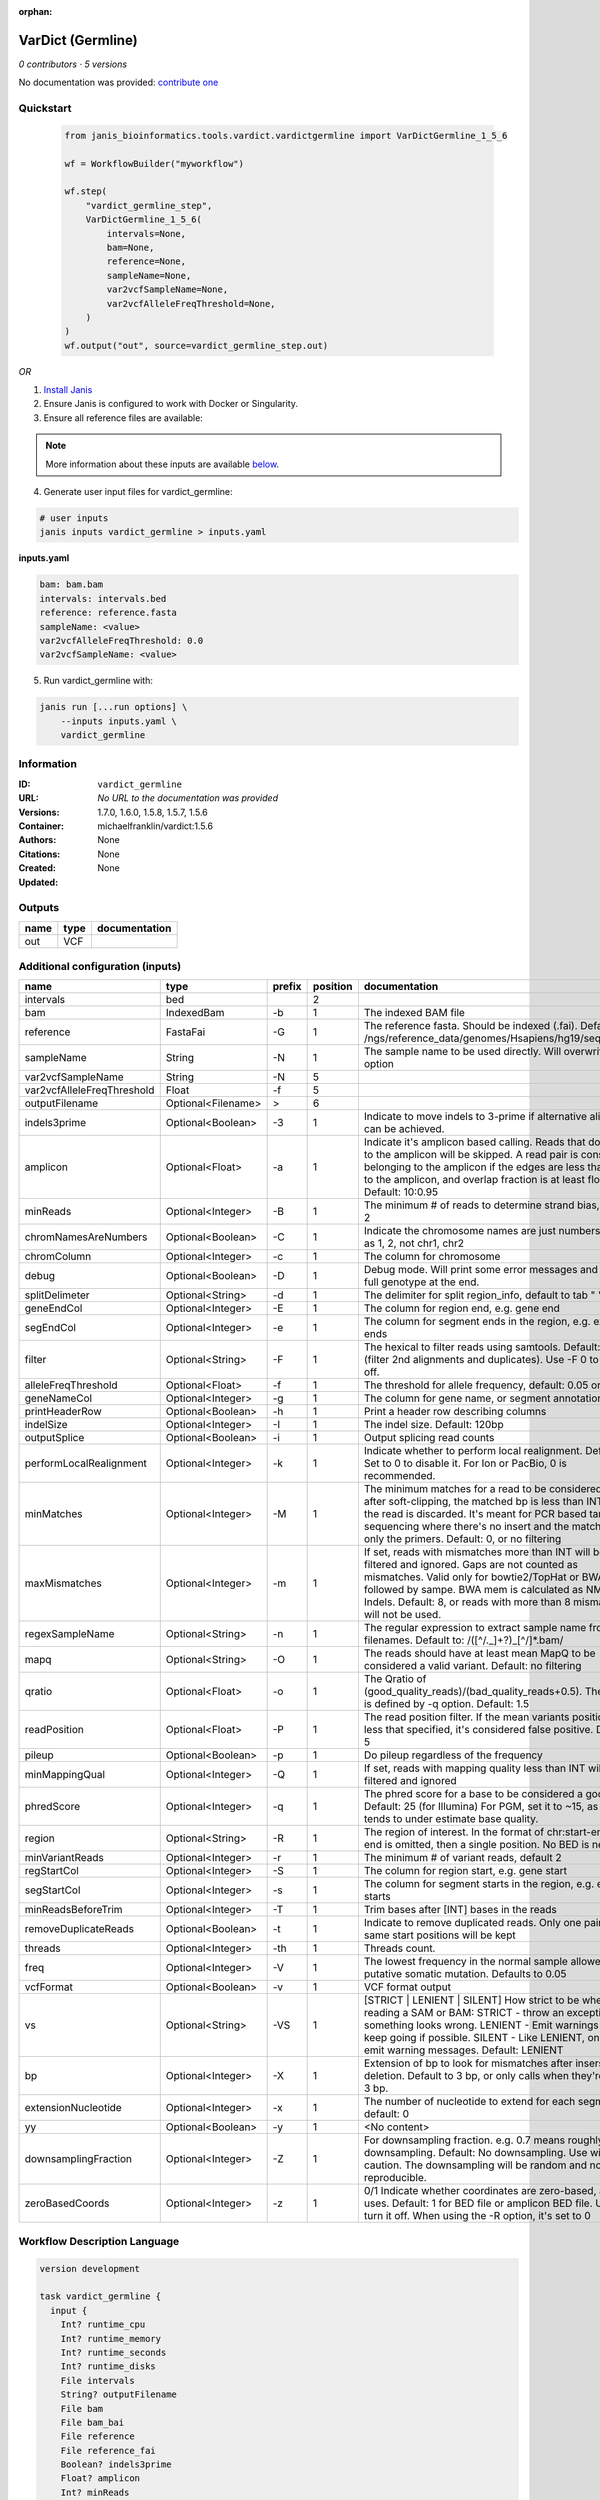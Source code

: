 :orphan:

VarDict (Germline)
=====================================

*0 contributors · 5 versions*

No documentation was provided: `contribute one <https://github.com/PMCC-BioinformaticsCore/janis-bioinformatics>`_


Quickstart
-----------

    .. code-block:: python

       from janis_bioinformatics.tools.vardict.vardictgermline import VarDictGermline_1_5_6

       wf = WorkflowBuilder("myworkflow")

       wf.step(
           "vardict_germline_step",
           VarDictGermline_1_5_6(
               intervals=None,
               bam=None,
               reference=None,
               sampleName=None,
               var2vcfSampleName=None,
               var2vcfAlleleFreqThreshold=None,
           )
       )
       wf.output("out", source=vardict_germline_step.out)
    

*OR*

1. `Install Janis </tutorials/tutorial0.html>`_

2. Ensure Janis is configured to work with Docker or Singularity.

3. Ensure all reference files are available:

.. note:: 

   More information about these inputs are available `below <#additional-configuration-inputs>`_.



4. Generate user input files for vardict_germline:

.. code-block:: bash

   # user inputs
   janis inputs vardict_germline > inputs.yaml



**inputs.yaml**

.. code-block:: yaml

       bam: bam.bam
       intervals: intervals.bed
       reference: reference.fasta
       sampleName: <value>
       var2vcfAlleleFreqThreshold: 0.0
       var2vcfSampleName: <value>




5. Run vardict_germline with:

.. code-block:: bash

   janis run [...run options] \
       --inputs inputs.yaml \
       vardict_germline





Information
------------

:ID: ``vardict_germline``
:URL: *No URL to the documentation was provided*
:Versions: 1.7.0, 1.6.0, 1.5.8, 1.5.7, 1.5.6
:Container: michaelfranklin/vardict:1.5.6
:Authors: 
:Citations: None
:Created: None
:Updated: None


Outputs
-----------

======  ======  ===============
name    type    documentation
======  ======  ===============
out     VCF
======  ======  ===============


Additional configuration (inputs)
---------------------------------

==========================  ==================  ========  ==========  ==================================================================================================================================================================================================================================================================================
name                        type                prefix      position  documentation
==========================  ==================  ========  ==========  ==================================================================================================================================================================================================================================================================================
intervals                   bed                                    2
bam                         IndexedBam          -b                 1  The indexed BAM file
reference                   FastaFai            -G                 1  The reference fasta. Should be indexed (.fai). Defaults to: /ngs/reference_data/genomes/Hsapiens/hg19/seq/hg19.fa
sampleName                  String              -N                 1  The sample name to be used directly.  Will overwrite -n option
var2vcfSampleName           String              -N                 5
var2vcfAlleleFreqThreshold  Float               -f                 5
outputFilename              Optional<Filename>  >                  6
indels3prime                Optional<Boolean>   -3                 1  Indicate to move indels to 3-prime if alternative alignment can be achieved.
amplicon                    Optional<Float>     -a                 1  Indicate it's amplicon based calling.  Reads that don't map to the amplicon will be skipped.  A read pair is considered belonging  to the amplicon if the edges are less than int bp to the amplicon, and overlap fraction is at least float.  Default: 10:0.95
minReads                    Optional<Integer>   -B                 1  The minimum # of reads to determine strand bias, default 2
chromNamesAreNumbers        Optional<Boolean>   -C                 1  Indicate the chromosome names are just numbers, such as 1, 2, not chr1, chr2
chromColumn                 Optional<Integer>   -c                 1  The column for chromosome
debug                       Optional<Boolean>   -D                 1  Debug mode.  Will print some error messages and append full genotype at the end.
splitDelimeter              Optional<String>    -d                 1  The delimiter for split region_info, default to tab "	"
geneEndCol                  Optional<Integer>   -E                 1  The column for region end, e.g. gene end
segEndCol                   Optional<Integer>   -e                 1  The column for segment ends in the region, e.g. exon ends
filter                      Optional<String>    -F                 1  The hexical to filter reads using samtools. Default: 0x500 (filter 2nd alignments and duplicates). Use -F 0 to turn it off.
alleleFreqThreshold         Optional<Float>     -f                 1  The threshold for allele frequency, default: 0.05 or 5%
geneNameCol                 Optional<Integer>   -g                 1  The column for gene name, or segment annotation
printHeaderRow              Optional<Boolean>   -h                 1  Print a header row describing columns
indelSize                   Optional<Integer>   -I                 1  The indel size.  Default: 120bp
outputSplice                Optional<Boolean>   -i                 1  Output splicing read counts
performLocalRealignment     Optional<Integer>   -k                 1  Indicate whether to perform local realignment.  Default: 1.  Set to 0 to disable it. For Ion or PacBio, 0 is recommended.
minMatches                  Optional<Integer>   -M                 1  The minimum matches for a read to be considered. If, after soft-clipping, the matched bp is less than INT, then the read is discarded. It's meant for PCR based targeted sequencing where there's no insert and the matching is only the primers. Default: 0, or no filtering
maxMismatches               Optional<Integer>   -m                 1  If set, reads with mismatches more than INT will be filtered and ignored. Gaps are not counted as mismatches. Valid only for bowtie2/TopHat or BWA aln followed by sampe. BWA mem is calculated as NM - Indels. Default: 8, or reads with more than 8 mismatches will not be used.
regexSampleName             Optional<String>    -n                 1  The regular expression to extract sample name from BAM filenames. Default to: /([^\/\._]+?)_[^\/]*.bam/
mapq                        Optional<String>    -O                 1  The reads should have at least mean MapQ to be considered a valid variant. Default: no filtering
qratio                      Optional<Float>     -o                 1  The Qratio of (good_quality_reads)/(bad_quality_reads+0.5). The quality is defined by -q option.  Default: 1.5
readPosition                Optional<Float>     -P                 1  The read position filter. If the mean variants position is less that specified, it's considered false positive.  Default: 5
pileup                      Optional<Boolean>   -p                 1  Do pileup regardless of the frequency
minMappingQual              Optional<Integer>   -Q                 1  If set, reads with mapping quality less than INT will be filtered and ignored
phredScore                  Optional<Integer>   -q                 1  The phred score for a base to be considered a good call.  Default: 25 (for Illumina) For PGM, set it to ~15, as PGM tends to under estimate base quality.
region                      Optional<String>    -R                 1  The region of interest.  In the format of chr:start-end.  If end is omitted, then a single position.  No BED is needed.
minVariantReads             Optional<Integer>   -r                 1  The minimum # of variant reads, default 2
regStartCol                 Optional<Integer>   -S                 1  The column for region start, e.g. gene start
segStartCol                 Optional<Integer>   -s                 1  The column for segment starts in the region, e.g. exon starts
minReadsBeforeTrim          Optional<Integer>   -T                 1  Trim bases after [INT] bases in the reads
removeDuplicateReads        Optional<Boolean>   -t                 1  Indicate to remove duplicated reads.  Only one pair with same start positions will be kept
threads                     Optional<Integer>   -th                1  Threads count.
freq                        Optional<Integer>   -V                 1  The lowest frequency in the normal sample allowed for a putative somatic mutation. Defaults to 0.05
vcfFormat                   Optional<Boolean>   -v                 1  VCF format output
vs                          Optional<String>    -VS                1  [STRICT | LENIENT | SILENT] How strict to be when reading a SAM or BAM: STRICT   - throw an exception if something looks wrong. LENIENT	- Emit warnings but keep going if possible. SILENT	- Like LENIENT, only don't emit warning messages. Default: LENIENT
bp                          Optional<Integer>   -X                 1  Extension of bp to look for mismatches after insersion or deletion.  Default to 3 bp, or only calls when they're within 3 bp.
extensionNucleotide         Optional<Integer>   -x                 1  The number of nucleotide to extend for each segment, default: 0
yy                          Optional<Boolean>   -y                 1  <No content>
downsamplingFraction        Optional<Integer>   -Z                 1  For downsampling fraction.  e.g. 0.7 means roughly 70% downsampling.  Default: No downsampling.  Use with caution.  The downsampling will be random and non-reproducible.
zeroBasedCoords             Optional<Integer>   -z                 1  0/1  Indicate whether coordinates are zero-based, as IGV uses.  Default: 1 for BED file or amplicon BED file. Use 0 to turn it off. When using the -R option, it's set to 0
==========================  ==================  ========  ==========  ==================================================================================================================================================================================================================================================================================

Workflow Description Language
------------------------------

.. code-block:: text

   version development

   task vardict_germline {
     input {
       Int? runtime_cpu
       Int? runtime_memory
       Int? runtime_seconds
       Int? runtime_disks
       File intervals
       String? outputFilename
       File bam
       File bam_bai
       File reference
       File reference_fai
       Boolean? indels3prime
       Float? amplicon
       Int? minReads
       Boolean? chromNamesAreNumbers
       Int? chromColumn
       Boolean? debug
       String? splitDelimeter
       Int? geneEndCol
       Int? segEndCol
       String? filter
       Float? alleleFreqThreshold
       Int? geneNameCol
       Boolean? printHeaderRow
       Int? indelSize
       Boolean? outputSplice
       Int? performLocalRealignment
       Int? minMatches
       Int? maxMismatches
       String sampleName
       String? regexSampleName
       String? mapq
       Float? qratio
       Float? readPosition
       Boolean? pileup
       Int? minMappingQual
       Int? phredScore
       String? region
       Int? minVariantReads
       Int? regStartCol
       Int? segStartCol
       Int? minReadsBeforeTrim
       Boolean? removeDuplicateReads
       Int? threads
       Int? freq
       Boolean? vcfFormat
       String? vs
       Int? bp
       Int? extensionNucleotide
       Boolean? yy
       Int? downsamplingFraction
       Int? zeroBasedCoords
       String var2vcfSampleName
       Float var2vcfAlleleFreqThreshold
     }
     command <<<
       set -e
       VarDict \
         -b ~{bam} \
         -G ~{reference} \
         ~{if defined(indels3prime) then "-3" else ""} \
         ~{if defined(amplicon) then ("-a " + amplicon) else ''} \
         ~{if defined(minReads) then ("-B " + minReads) else ''} \
         ~{if defined(chromNamesAreNumbers) then "-C" else ""} \
         ~{if defined(chromColumn) then ("-c " + chromColumn) else ''} \
         ~{if defined(debug) then "-D" else ""} \
         ~{if defined(splitDelimeter) then ("-d " + splitDelimeter) else ''} \
         ~{if defined(geneEndCol) then ("-E " + geneEndCol) else ''} \
         ~{if defined(segEndCol) then ("-e " + segEndCol) else ''} \
         ~{if defined(filter) then ("-F " + filter) else ''} \
         ~{if defined(alleleFreqThreshold) then ("-f " + alleleFreqThreshold) else ''} \
         ~{if defined(geneNameCol) then ("-g " + geneNameCol) else ''} \
         ~{if defined(printHeaderRow) then "-h" else ""} \
         ~{if defined(indelSize) then ("-I " + indelSize) else ''} \
         ~{if defined(outputSplice) then "-i" else ""} \
         ~{if defined(performLocalRealignment) then ("-k " + performLocalRealignment) else ''} \
         ~{if defined(minMatches) then ("-M " + minMatches) else ''} \
         ~{if defined(maxMismatches) then ("-m " + maxMismatches) else ''} \
         -N ~{sampleName} \
         ~{if defined(regexSampleName) then ("-n " + regexSampleName) else ''} \
         ~{if defined(mapq) then ("-O " + mapq) else ''} \
         ~{if defined(qratio) then ("-o " + qratio) else ''} \
         ~{if defined(readPosition) then ("-P " + readPosition) else ''} \
         ~{if defined(pileup) then "-p" else ""} \
         ~{if defined(minMappingQual) then ("-Q " + minMappingQual) else ''} \
         ~{if defined(phredScore) then ("-q " + phredScore) else ''} \
         ~{if defined(region) then ("-R " + region) else ''} \
         ~{if defined(minVariantReads) then ("-r " + minVariantReads) else ''} \
         ~{if defined(regStartCol) then ("-S " + regStartCol) else ''} \
         ~{if defined(segStartCol) then ("-s " + segStartCol) else ''} \
         ~{if defined(minReadsBeforeTrim) then ("-T " + minReadsBeforeTrim) else ''} \
         ~{if defined(removeDuplicateReads) then "-t" else ""} \
         ~{if defined(select_first([threads, select_first([runtime_cpu, 1])])) then ("-th " + select_first([threads, select_first([runtime_cpu, 1])])) else ''} \
         ~{if defined(freq) then ("-V " + freq) else ''} \
         ~{if defined(vcfFormat) then "-v" else ""} \
         ~{if defined(vs) then ("-VS " + vs) else ''} \
         ~{if defined(bp) then ("-X " + bp) else ''} \
         ~{if defined(extensionNucleotide) then ("-x " + extensionNucleotide) else ''} \
         ~{if defined(yy) then "-y" else ""} \
         ~{if defined(downsamplingFraction) then ("-Z " + downsamplingFraction) else ''} \
         ~{if defined(zeroBasedCoords) then ("-z " + zeroBasedCoords) else ''} \
         ~{intervals} \
         | teststrandbias.R | \
         var2vcf_valid.pl \
         -N ~{var2vcfSampleName} \
         -f ~{var2vcfAlleleFreqThreshold} \
         > ~{select_first([outputFilename, "generated.vardict.vcf"])}
     >>>
     runtime {
       cpu: select_first([runtime_cpu, 4, 1])
       disks: "local-disk ~{select_first([runtime_disks, 20])} SSD"
       docker: "michaelfranklin/vardict:1.5.6"
       duration: select_first([runtime_seconds, 86400])
       memory: "~{select_first([runtime_memory, 8, 4])}G"
       preemptible: 2
     }
     output {
       File out = select_first([outputFilename, "generated.vardict.vcf"])
     }
   }

Common Workflow Language
-------------------------

.. code-block:: text

   #!/usr/bin/env cwl-runner
   class: CommandLineTool
   cwlVersion: v1.0
   label: VarDict (Germline)

   requirements:
   - class: ShellCommandRequirement
   - class: InlineJavascriptRequirement
   - class: DockerRequirement
     dockerPull: michaelfranklin/vardict:1.5.6

   inputs:
   - id: intervals
     label: intervals
     type: File
     inputBinding:
       position: 2
       shellQuote: false
   - id: outputFilename
     label: outputFilename
     type:
     - string
     - 'null'
     default: generated.vardict.vcf
     inputBinding:
       prefix: '>'
       position: 6
       shellQuote: false
   - id: bam
     label: bam
     doc: The indexed BAM file
     type: File
     secondaryFiles:
     - .bai
     inputBinding:
       prefix: -b
       position: 1
       shellQuote: false
   - id: reference
     label: reference
     doc: |-
       The reference fasta. Should be indexed (.fai). Defaults to: /ngs/reference_data/genomes/Hsapiens/hg19/seq/hg19.fa
     type: File
     secondaryFiles:
     - .fai
     inputBinding:
       prefix: -G
       position: 1
       shellQuote: false
   - id: indels3prime
     label: indels3prime
     doc: Indicate to move indels to 3-prime if alternative alignment can be achieved.
     type:
     - boolean
     - 'null'
     inputBinding:
       prefix: '-3'
       position: 1
       shellQuote: false
   - id: amplicon
     label: amplicon
     doc: |-
       Indicate it's amplicon based calling.  Reads that don't map to the amplicon will be skipped.  A read pair is considered belonging  to the amplicon if the edges are less than int bp to the amplicon, and overlap fraction is at least float.  Default: 10:0.95
     type:
     - float
     - 'null'
     inputBinding:
       prefix: -a
       position: 1
       shellQuote: false
   - id: minReads
     label: minReads
     doc: 'The minimum # of reads to determine strand bias, default 2'
     type:
     - int
     - 'null'
     inputBinding:
       prefix: -B
       position: 1
       shellQuote: false
   - id: chromNamesAreNumbers
     label: chromNamesAreNumbers
     doc: Indicate the chromosome names are just numbers, such as 1, 2, not chr1, chr2
     type:
     - boolean
     - 'null'
     inputBinding:
       prefix: -C
       position: 1
       shellQuote: false
   - id: chromColumn
     label: chromColumn
     doc: The column for chromosome
     type:
     - int
     - 'null'
     inputBinding:
       prefix: -c
       position: 1
       shellQuote: false
   - id: debug
     label: debug
     doc: Debug mode.  Will print some error messages and append full genotype at the
       end.
     type:
     - boolean
     - 'null'
     inputBinding:
       prefix: -D
       position: 1
       shellQuote: false
   - id: splitDelimeter
     label: splitDelimeter
     doc: "The delimiter for split region_info, default to tab \"\t\""
     type:
     - string
     - 'null'
     inputBinding:
       prefix: -d
       position: 1
       shellQuote: false
   - id: geneEndCol
     label: geneEndCol
     doc: The column for region end, e.g. gene end
     type:
     - int
     - 'null'
     inputBinding:
       prefix: -E
       position: 1
       shellQuote: false
   - id: segEndCol
     label: segEndCol
     doc: The column for segment ends in the region, e.g. exon ends
     type:
     - int
     - 'null'
     inputBinding:
       prefix: -e
       position: 1
       shellQuote: false
   - id: filter
     label: filter
     doc: |-
       The hexical to filter reads using samtools. Default: 0x500 (filter 2nd alignments and duplicates). Use -F 0 to turn it off.
     type:
     - string
     - 'null'
     inputBinding:
       prefix: -F
       position: 1
       shellQuote: false
   - id: alleleFreqThreshold
     label: alleleFreqThreshold
     doc: 'The threshold for allele frequency, default: 0.05 or 5%'
     type:
     - float
     - 'null'
     inputBinding:
       prefix: -f
       position: 1
       shellQuote: false
   - id: geneNameCol
     label: geneNameCol
     doc: The column for gene name, or segment annotation
     type:
     - int
     - 'null'
     inputBinding:
       prefix: -g
       position: 1
       shellQuote: false
   - id: printHeaderRow
     label: printHeaderRow
     doc: Print a header row describing columns
     type:
     - boolean
     - 'null'
     inputBinding:
       prefix: -h
       position: 1
       shellQuote: false
   - id: indelSize
     label: indelSize
     doc: 'The indel size.  Default: 120bp'
     type:
     - int
     - 'null'
     inputBinding:
       prefix: -I
       position: 1
       shellQuote: false
   - id: outputSplice
     label: outputSplice
     doc: Output splicing read counts
     type:
     - boolean
     - 'null'
     inputBinding:
       prefix: -i
       position: 1
       shellQuote: false
   - id: performLocalRealignment
     label: performLocalRealignment
     doc: |-
       Indicate whether to perform local realignment.  Default: 1.  Set to 0 to disable it. For Ion or PacBio, 0 is recommended.
     type:
     - int
     - 'null'
     inputBinding:
       prefix: -k
       position: 1
       shellQuote: false
   - id: minMatches
     label: minMatches
     doc: |-
       The minimum matches for a read to be considered. If, after soft-clipping, the matched bp is less than INT, then the read is discarded. It's meant for PCR based targeted sequencing where there's no insert and the matching is only the primers. Default: 0, or no filtering
     type:
     - int
     - 'null'
     inputBinding:
       prefix: -M
       position: 1
       shellQuote: false
   - id: maxMismatches
     label: maxMismatches
     doc: |-
       If set, reads with mismatches more than INT will be filtered and ignored. Gaps are not counted as mismatches. Valid only for bowtie2/TopHat or BWA aln followed by sampe. BWA mem is calculated as NM - Indels. Default: 8, or reads with more than 8 mismatches will not be used.
     type:
     - int
     - 'null'
     inputBinding:
       prefix: -m
       position: 1
       shellQuote: false
   - id: sampleName
     label: sampleName
     doc: The sample name to be used directly.  Will overwrite -n option
     type: string
     inputBinding:
       prefix: -N
       position: 1
       shellQuote: false
   - id: regexSampleName
     label: regexSampleName
     doc: |-
       The regular expression to extract sample name from BAM filenames. Default to: /([^\/\._]+?)_[^\/]*.bam/
     type:
     - string
     - 'null'
     inputBinding:
       prefix: -n
       position: 1
       shellQuote: false
   - id: mapq
     label: mapq
     doc: |-
       The reads should have at least mean MapQ to be considered a valid variant. Default: no filtering
     type:
     - string
     - 'null'
     inputBinding:
       prefix: -O
       position: 1
       shellQuote: false
   - id: qratio
     label: qratio
     doc: |-
       The Qratio of (good_quality_reads)/(bad_quality_reads+0.5). The quality is defined by -q option.  Default: 1.5
     type:
     - float
     - 'null'
     inputBinding:
       prefix: -o
       position: 1
       shellQuote: false
   - id: readPosition
     label: readPosition
     doc: |-
       The read position filter. If the mean variants position is less that specified, it's considered false positive.  Default: 5
     type:
     - float
     - 'null'
     inputBinding:
       prefix: -P
       position: 1
       shellQuote: false
   - id: pileup
     label: pileup
     doc: Do pileup regardless of the frequency
     type:
     - boolean
     - 'null'
     inputBinding:
       prefix: -p
       position: 1
       shellQuote: false
   - id: minMappingQual
     label: minMappingQual
     doc: If set, reads with mapping quality less than INT will be filtered and ignored
     type:
     - int
     - 'null'
     inputBinding:
       prefix: -Q
       position: 1
       shellQuote: false
   - id: phredScore
     label: phredScore
     doc: |-
       The phred score for a base to be considered a good call.  Default: 25 (for Illumina) For PGM, set it to ~15, as PGM tends to under estimate base quality.
     type:
     - int
     - 'null'
     inputBinding:
       prefix: -q
       position: 1
       shellQuote: false
   - id: region
     label: region
     doc: |-
       The region of interest.  In the format of chr:start-end.  If end is omitted, then a single position.  No BED is needed.
     type:
     - string
     - 'null'
     inputBinding:
       prefix: -R
       position: 1
       shellQuote: false
   - id: minVariantReads
     label: minVariantReads
     doc: 'The minimum # of variant reads, default 2'
     type:
     - int
     - 'null'
     inputBinding:
       prefix: -r
       position: 1
       shellQuote: false
   - id: regStartCol
     label: regStartCol
     doc: The column for region start, e.g. gene start
     type:
     - int
     - 'null'
     inputBinding:
       prefix: -S
       position: 1
       shellQuote: false
   - id: segStartCol
     label: segStartCol
     doc: The column for segment starts in the region, e.g. exon starts
     type:
     - int
     - 'null'
     inputBinding:
       prefix: -s
       position: 1
       shellQuote: false
   - id: minReadsBeforeTrim
     label: minReadsBeforeTrim
     doc: Trim bases after [INT] bases in the reads
     type:
     - int
     - 'null'
     inputBinding:
       prefix: -T
       position: 1
       shellQuote: false
   - id: removeDuplicateReads
     label: removeDuplicateReads
     doc: |-
       Indicate to remove duplicated reads.  Only one pair with same start positions will be kept
     type:
     - boolean
     - 'null'
     inputBinding:
       prefix: -t
       position: 1
       shellQuote: false
   - id: threads
     label: threads
     doc: Threads count.
     type:
     - int
     - 'null'
     inputBinding:
       prefix: -th
       position: 1
       valueFrom: |-
         $([inputs.runtime_cpu, 4, 1].filter(function (inner) { return inner != null })[0])
       shellQuote: false
   - id: freq
     label: freq
     doc: |-
       The lowest frequency in the normal sample allowed for a putative somatic mutation. Defaults to 0.05
     type:
     - int
     - 'null'
     inputBinding:
       prefix: -V
       position: 1
       shellQuote: false
   - id: vcfFormat
     label: vcfFormat
     doc: VCF format output
     type:
     - boolean
     - 'null'
     inputBinding:
       prefix: -v
       position: 1
       shellQuote: false
   - id: vs
     label: vs
     doc: |-
       [STRICT | LENIENT | SILENT] How strict to be when reading a SAM or BAM: STRICT   - throw an exception if something looks wrong. LENIENT	- Emit warnings but keep going if possible. SILENT	- Like LENIENT, only don't emit warning messages. Default: LENIENT
     type:
     - string
     - 'null'
     inputBinding:
       prefix: -VS
       position: 1
       shellQuote: false
   - id: bp
     label: bp
     doc: |-
       Extension of bp to look for mismatches after insersion or deletion.  Default to 3 bp, or only calls when they're within 3 bp.
     type:
     - int
     - 'null'
     inputBinding:
       prefix: -X
       position: 1
       shellQuote: false
   - id: extensionNucleotide
     label: extensionNucleotide
     doc: 'The number of nucleotide to extend for each segment, default: 0'
     type:
     - int
     - 'null'
     inputBinding:
       prefix: -x
       position: 1
       shellQuote: false
   - id: yy
     label: yy
     doc: <No content>
     type:
     - boolean
     - 'null'
     inputBinding:
       prefix: -y
       position: 1
       shellQuote: false
   - id: downsamplingFraction
     label: downsamplingFraction
     doc: |-
       For downsampling fraction.  e.g. 0.7 means roughly 70% downsampling.  Default: No downsampling.  Use with caution.  The downsampling will be random and non-reproducible.
     type:
     - int
     - 'null'
     inputBinding:
       prefix: -Z
       position: 1
       shellQuote: false
   - id: zeroBasedCoords
     label: zeroBasedCoords
     doc: |-
       0/1  Indicate whether coordinates are zero-based, as IGV uses.  Default: 1 for BED file or amplicon BED file. Use 0 to turn it off. When using the -R option, it's set to 0
     type:
     - int
     - 'null'
     inputBinding:
       prefix: -z
       position: 1
       shellQuote: false
   - id: var2vcfSampleName
     label: var2vcfSampleName
     type: string
     inputBinding:
       prefix: -N
       position: 5
       shellQuote: false
   - id: var2vcfAlleleFreqThreshold
     label: var2vcfAlleleFreqThreshold
     type: float
     inputBinding:
       prefix: -f
       position: 5
       shellQuote: false

   outputs:
   - id: out
     label: out
     type: File
     outputBinding:
       glob: generated.vardict.vcf
       loadContents: false
   stdout: _stdout
   stderr: _stderr

   baseCommand: VarDict
   arguments:
   - position: 3
     valueFrom: '| teststrandbias.R |'
     shellQuote: false
   - position: 4
     valueFrom: var2vcf_valid.pl
     shellQuote: false
   id: vardict_germline


